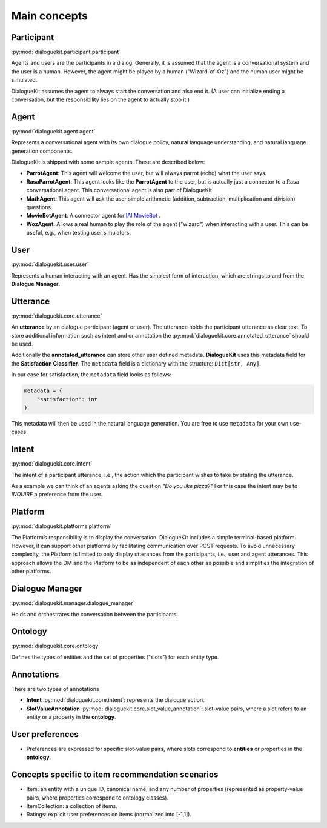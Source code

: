 Main concepts
=============

Participant 
-----------
:py:mod:`dialoguekit.participant.participant`

Agents and users are the participants in a dialog. Generally, it is assumed that the agent is a conversational system and the user is a human.
However, the agent might be played by a human ("Wizard-of-Oz") and the human user might be simulated.

DialogueKit assumes the agent to always start the conversation and also end it. (A user can initialize ending a
conversation, but the responsibility lies on the agent to actually stop it.)

Agent
-----
:py:mod:`dialoguekit.agent.agent`

Represents a conversational agent with its own dialogue policy, natural language understanding, and natural language generation components.

DialogueKit is shipped with some sample agents. These are described below:

.. todo:: Move these to a separate sample_agents module outside dialoguekit (https://github.com/iai-group/DialogueKit/issues/153)

* **ParrotAgent**: This agent will welcome the user, but will always parrot (echo) what the user says.

* **RasaParrotAgent**: This agent looks like the **ParrotAgent** to the user, but is actually just a connector to a Rasa conversational agent. This conversational agent is also part of DialogueKit

* **MathAgent**: This agent will ask the user simple arithmetic (addition, subtraction, multiplication and division) questions.

* **MovieBotAgent**: A connector agent for `IAI MovieBot <https://github.com/iai-group/moviebot>`_ .

* **WozAgent**: Allows a real human to play the role of the agent ("wizard") when interacting with a user. This can be useful, e.g., when testing user simulators.

User 
----
:py:mod:`dialoguekit.user.user`

Represents a human interacting with an agent. Has the simplest form of interaction, which are strings to and from the **Dialogue Manager**.


Utterance
---------
:py:mod:`dialoguekit.core.utterance`

An **utterance** by an dialogue participant (agent or user). The utterance holds the participant utterance as clear text. To store additional information such as intent and or annotation the :py:mod:`dialoguekit.core.annotated_utterance` should be used.

Additionally the **annotated_utterance** can store other user defined metadata. **DialogueKit** uses this metadata field for the **Satisfaction Classifier**. The ``metadata`` field is a dictionary with the structure: ``Dict[str, Any]``.

In our case for satisfaction, the ``metadata`` field looks as follows:

.. code-block:: python

    metadata = {
        "satisfaction": int
    }

This metadata will then be used in the natural language generation. You are free to use ``metadata`` for your own use-cases.

Intent 
--------
:py:mod:`dialoguekit.core.intent`

The intent of a participant utterance, i.e., the action which the participant wishes to take by stating the utterance.

As a example we can think of an agents asking the question *"Do you like pizza?"* For this case the intent may be to *INQUIRE* a preference from the user.



Platform 
--------
:py:mod:`dialoguekit.platforms.platform`

The Platform’s responsibility is to display the conversation. DialogueKit
includes a simple terminal-based platform. However, it can support other
platforms by facilitating communication over POST requests. To avoid
unnecessary complexity, the Platform is limited to only display utterances
from the participants, i.e., user and agent utterances. This approach allows
the DM and the Platform to be as independent of each other as possible and
simplifies the integration of other platforms.


Dialogue Manager 
----------------
:py:mod:`dialoguekit.manager.dialogue_manager`

Holds and orchestrates the conversation between the participants.


Ontology 
--------
:py:mod:`dialoguekit.core.ontology`

Defines the types of entities and the set of properties ("slots") for each entity type.


Annotations
-----------
There are two types of annotations

* **Intent** :py:mod:`dialoguekit.core.intent`: represents the dialogue action.
* **SlotValueAnnotation** :py:mod:`dialoguekit.core.slot_value_annotation`: slot-value pairs, where a slot refers to an entity or a property in the **ontology**.


User preferences
----------------

* Preferences are expressed for specific slot-value pairs, where slots correspond to **entities** or properties in the **ontology**.


Concepts specific to item recommendation scenarios
--------------------------------------------------

* Item: an entity with a unique ID, canonical name, and any number of properties (represented as property-value pairs, where properties correspond to ontology classes).
* ItemCollection: a collection of items.
* Ratings: explicit user preferences on items (normalized into [-1,1]).
